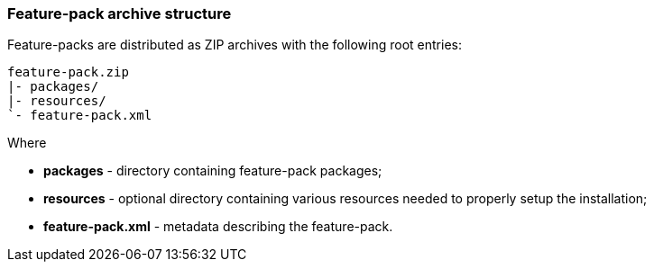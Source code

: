 ### Feature-pack archive structure

Feature-packs are distributed as ZIP archives with the following root entries:

[options="nowrap"]
 feature-pack.zip
 |- packages/
 |- resources/
 `- feature-pack.xml

Where

* *packages* - directory containing feature-pack packages;

* *resources* - optional directory containing various resources needed to properly setup the installation;

* *feature-pack.xml* - metadata describing the feature-pack.
